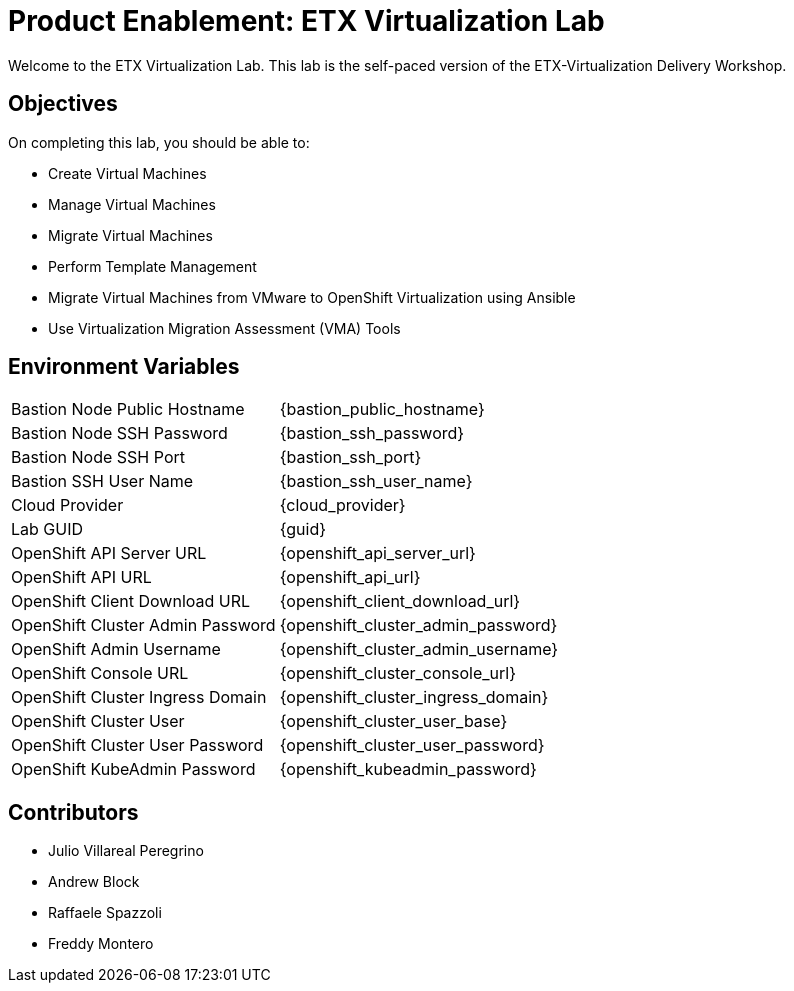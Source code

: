 = Product Enablement: ETX Virtualization Lab

Welcome to the ETX Virtualization Lab.
This lab is the self-paced version of the ETX-Virtualization Delivery Workshop.

== Objectives

On completing this lab, you should be able to:

* Create Virtual Machines
* Manage Virtual Machines
* Migrate Virtual Machines
* Perform Template Management
* Migrate Virtual Machines from VMware to OpenShift Virtualization using Ansible
* Use Virtualization Migration Assessment (VMA) Tools

== Environment Variables

[horizontal]
Bastion Node Public Hostname:: {bastion_public_hostname}
Bastion Node SSH Password:: {bastion_ssh_password}
Bastion Node SSH Port:: {bastion_ssh_port}
Bastion SSH User Name:: {bastion_ssh_user_name}
Cloud Provider:: {cloud_provider}
Lab GUID:: {guid}
OpenShift API Server URL:: {openshift_api_server_url}
OpenShift API URL:: {openshift_api_url}
OpenShift Client Download URL:: {openshift_client_download_url}
OpenShift Cluster Admin Password:: {openshift_cluster_admin_password}
OpenShift Admin Username:: {openshift_cluster_admin_username}
OpenShift Console URL:: {openshift_cluster_console_url}
OpenShift Cluster Ingress Domain:: {openshift_cluster_ingress_domain}
OpenShift Cluster User:: {openshift_cluster_user_base}
OpenShift Cluster User Password:: {openshift_cluster_user_password}
OpenShift KubeAdmin Password:: {openshift_kubeadmin_password}

== Contributors

* Julio Villareal Peregrino
* Andrew Block
* Raffaele Spazzoli
* Freddy Montero
